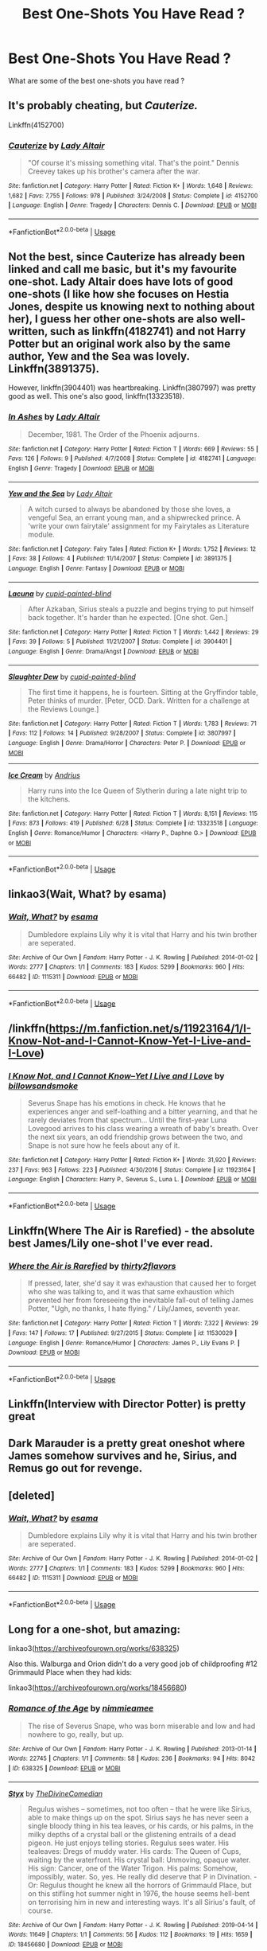 #+TITLE: Best One-Shots You Have Read ?

* Best One-Shots You Have Read ?
:PROPERTIES:
:Author: Hurt_cow
:Score: 12
:DateUnix: 1567848217.0
:DateShort: 2019-Sep-07
:FlairText: Request
:END:
What are some of the best one-shots you have read ?


** It's probably cheating, but /Cauterize./

Linkffn(4152700)
:PROPERTIES:
:Author: CryptidGrimnoir
:Score: 18
:DateUnix: 1567855296.0
:DateShort: 2019-Sep-07
:END:

*** [[https://www.fanfiction.net/s/4152700/1/][*/Cauterize/*]] by [[https://www.fanfiction.net/u/24216/Lady-Altair][/Lady Altair/]]

#+begin_quote
  "Of course it's missing something vital. That's the point." Dennis Creevey takes up his brother's camera after the war.
#+end_quote

^{/Site/:} ^{fanfiction.net} ^{*|*} ^{/Category/:} ^{Harry} ^{Potter} ^{*|*} ^{/Rated/:} ^{Fiction} ^{K+} ^{*|*} ^{/Words/:} ^{1,648} ^{*|*} ^{/Reviews/:} ^{1,682} ^{*|*} ^{/Favs/:} ^{7,755} ^{*|*} ^{/Follows/:} ^{978} ^{*|*} ^{/Published/:} ^{3/24/2008} ^{*|*} ^{/Status/:} ^{Complete} ^{*|*} ^{/id/:} ^{4152700} ^{*|*} ^{/Language/:} ^{English} ^{*|*} ^{/Genre/:} ^{Tragedy} ^{*|*} ^{/Characters/:} ^{Dennis} ^{C.} ^{*|*} ^{/Download/:} ^{[[http://www.ff2ebook.com/old/ffn-bot/index.php?id=4152700&source=ff&filetype=epub][EPUB]]} ^{or} ^{[[http://www.ff2ebook.com/old/ffn-bot/index.php?id=4152700&source=ff&filetype=mobi][MOBI]]}

--------------

*FanfictionBot*^{2.0.0-beta} | [[https://github.com/tusing/reddit-ffn-bot/wiki/Usage][Usage]]
:PROPERTIES:
:Author: FanfictionBot
:Score: 4
:DateUnix: 1567855304.0
:DateShort: 2019-Sep-07
:END:


** Not the best, since Cauterize has already been linked and call me basic, but it's my favourite one-shot. Lady Altair does have lots of good one-shots (I like how she focuses on Hestia Jones, despite us knowing next to nothing about her), I guess her other one-shots are also well-written, such as linkffn(4182741) and not Harry Potter but an original work also by the same author, Yew and the Sea was lovely. Linkffn(3891375).

However, linkffn(3904401) was heartbreaking. Linkffn(3807997) was pretty good as well. This one's also good, linkffn(13323518).
:PROPERTIES:
:Score: 4
:DateUnix: 1567859249.0
:DateShort: 2019-Sep-07
:END:

*** [[https://www.fanfiction.net/s/4182741/1/][*/In Ashes/*]] by [[https://www.fanfiction.net/u/24216/Lady-Altair][/Lady Altair/]]

#+begin_quote
  December, 1981. The Order of the Phoenix adjourns.
#+end_quote

^{/Site/:} ^{fanfiction.net} ^{*|*} ^{/Category/:} ^{Harry} ^{Potter} ^{*|*} ^{/Rated/:} ^{Fiction} ^{T} ^{*|*} ^{/Words/:} ^{669} ^{*|*} ^{/Reviews/:} ^{55} ^{*|*} ^{/Favs/:} ^{126} ^{*|*} ^{/Follows/:} ^{9} ^{*|*} ^{/Published/:} ^{4/7/2008} ^{*|*} ^{/Status/:} ^{Complete} ^{*|*} ^{/id/:} ^{4182741} ^{*|*} ^{/Language/:} ^{English} ^{*|*} ^{/Genre/:} ^{Tragedy} ^{*|*} ^{/Download/:} ^{[[http://www.ff2ebook.com/old/ffn-bot/index.php?id=4182741&source=ff&filetype=epub][EPUB]]} ^{or} ^{[[http://www.ff2ebook.com/old/ffn-bot/index.php?id=4182741&source=ff&filetype=mobi][MOBI]]}

--------------

[[https://www.fanfiction.net/s/3891375/1/][*/Yew and the Sea/*]] by [[https://www.fanfiction.net/u/24216/Lady-Altair][/Lady Altair/]]

#+begin_quote
  A witch cursed to always be abandoned by those she loves, a vengeful Sea, an errant young man, and a shipwrecked prince. A 'write your own fairytale' assignment for my Fairytales as Literature module.
#+end_quote

^{/Site/:} ^{fanfiction.net} ^{*|*} ^{/Category/:} ^{Fairy} ^{Tales} ^{*|*} ^{/Rated/:} ^{Fiction} ^{K+} ^{*|*} ^{/Words/:} ^{1,752} ^{*|*} ^{/Reviews/:} ^{12} ^{*|*} ^{/Favs/:} ^{38} ^{*|*} ^{/Follows/:} ^{4} ^{*|*} ^{/Published/:} ^{11/14/2007} ^{*|*} ^{/Status/:} ^{Complete} ^{*|*} ^{/id/:} ^{3891375} ^{*|*} ^{/Language/:} ^{English} ^{*|*} ^{/Genre/:} ^{Fantasy} ^{*|*} ^{/Download/:} ^{[[http://www.ff2ebook.com/old/ffn-bot/index.php?id=3891375&source=ff&filetype=epub][EPUB]]} ^{or} ^{[[http://www.ff2ebook.com/old/ffn-bot/index.php?id=3891375&source=ff&filetype=mobi][MOBI]]}

--------------

[[https://www.fanfiction.net/s/3904401/1/][*/Lacuna/*]] by [[https://www.fanfiction.net/u/929663/cupid-painted-blind][/cupid-painted-blind/]]

#+begin_quote
  After Azkaban, Sirius steals a puzzle and begins trying to put himself back together. It's harder than he expected. [One shot. Gen.]
#+end_quote

^{/Site/:} ^{fanfiction.net} ^{*|*} ^{/Category/:} ^{Harry} ^{Potter} ^{*|*} ^{/Rated/:} ^{Fiction} ^{T} ^{*|*} ^{/Words/:} ^{1,442} ^{*|*} ^{/Reviews/:} ^{29} ^{*|*} ^{/Favs/:} ^{39} ^{*|*} ^{/Follows/:} ^{5} ^{*|*} ^{/Published/:} ^{11/21/2007} ^{*|*} ^{/Status/:} ^{Complete} ^{*|*} ^{/id/:} ^{3904401} ^{*|*} ^{/Language/:} ^{English} ^{*|*} ^{/Genre/:} ^{Drama/Angst} ^{*|*} ^{/Download/:} ^{[[http://www.ff2ebook.com/old/ffn-bot/index.php?id=3904401&source=ff&filetype=epub][EPUB]]} ^{or} ^{[[http://www.ff2ebook.com/old/ffn-bot/index.php?id=3904401&source=ff&filetype=mobi][MOBI]]}

--------------

[[https://www.fanfiction.net/s/3807997/1/][*/Slaughter Dew/*]] by [[https://www.fanfiction.net/u/929663/cupid-painted-blind][/cupid-painted-blind/]]

#+begin_quote
  The first time it happens, he is fourteen. Sitting at the Gryffindor table, Peter thinks of murder. [Peter, OCD. Dark. Written for a challenge at the Reviews Lounge.]
#+end_quote

^{/Site/:} ^{fanfiction.net} ^{*|*} ^{/Category/:} ^{Harry} ^{Potter} ^{*|*} ^{/Rated/:} ^{Fiction} ^{T} ^{*|*} ^{/Words/:} ^{1,783} ^{*|*} ^{/Reviews/:} ^{71} ^{*|*} ^{/Favs/:} ^{112} ^{*|*} ^{/Follows/:} ^{14} ^{*|*} ^{/Published/:} ^{9/28/2007} ^{*|*} ^{/Status/:} ^{Complete} ^{*|*} ^{/id/:} ^{3807997} ^{*|*} ^{/Language/:} ^{English} ^{*|*} ^{/Genre/:} ^{Drama/Horror} ^{*|*} ^{/Characters/:} ^{Peter} ^{P.} ^{*|*} ^{/Download/:} ^{[[http://www.ff2ebook.com/old/ffn-bot/index.php?id=3807997&source=ff&filetype=epub][EPUB]]} ^{or} ^{[[http://www.ff2ebook.com/old/ffn-bot/index.php?id=3807997&source=ff&filetype=mobi][MOBI]]}

--------------

[[https://www.fanfiction.net/s/13323518/1/][*/Ice Cream/*]] by [[https://www.fanfiction.net/u/829951/Andrius][/Andrius/]]

#+begin_quote
  Harry runs into the Ice Queen of Slytherin during a late night trip to the kitchens.
#+end_quote

^{/Site/:} ^{fanfiction.net} ^{*|*} ^{/Category/:} ^{Harry} ^{Potter} ^{*|*} ^{/Rated/:} ^{Fiction} ^{T} ^{*|*} ^{/Words/:} ^{8,151} ^{*|*} ^{/Reviews/:} ^{115} ^{*|*} ^{/Favs/:} ^{873} ^{*|*} ^{/Follows/:} ^{419} ^{*|*} ^{/Published/:} ^{6/28} ^{*|*} ^{/Status/:} ^{Complete} ^{*|*} ^{/id/:} ^{13323518} ^{*|*} ^{/Language/:} ^{English} ^{*|*} ^{/Genre/:} ^{Romance/Humor} ^{*|*} ^{/Characters/:} ^{<Harry} ^{P.,} ^{Daphne} ^{G.>} ^{*|*} ^{/Download/:} ^{[[http://www.ff2ebook.com/old/ffn-bot/index.php?id=13323518&source=ff&filetype=epub][EPUB]]} ^{or} ^{[[http://www.ff2ebook.com/old/ffn-bot/index.php?id=13323518&source=ff&filetype=mobi][MOBI]]}

--------------

*FanfictionBot*^{2.0.0-beta} | [[https://github.com/tusing/reddit-ffn-bot/wiki/Usage][Usage]]
:PROPERTIES:
:Author: FanfictionBot
:Score: 2
:DateUnix: 1567859270.0
:DateShort: 2019-Sep-07
:END:


** linkao3(Wait, What? by esama)
:PROPERTIES:
:Author: Llian_Winter
:Score: 6
:DateUnix: 1567851243.0
:DateShort: 2019-Sep-07
:END:

*** [[https://archiveofourown.org/works/1115311][*/Wait, What?/*]] by [[https://www.archiveofourown.org/users/esama/pseuds/esama][/esama/]]

#+begin_quote
  Dumbledore explains Lily why it is vital that Harry and his twin brother are seperated.
#+end_quote

^{/Site/:} ^{Archive} ^{of} ^{Our} ^{Own} ^{*|*} ^{/Fandom/:} ^{Harry} ^{Potter} ^{-} ^{J.} ^{K.} ^{Rowling} ^{*|*} ^{/Published/:} ^{2014-01-02} ^{*|*} ^{/Words/:} ^{2777} ^{*|*} ^{/Chapters/:} ^{1/1} ^{*|*} ^{/Comments/:} ^{183} ^{*|*} ^{/Kudos/:} ^{5299} ^{*|*} ^{/Bookmarks/:} ^{960} ^{*|*} ^{/Hits/:} ^{66482} ^{*|*} ^{/ID/:} ^{1115311} ^{*|*} ^{/Download/:} ^{[[https://archiveofourown.org/downloads/1115311/Wait%20What.epub?updated_at=1542672780][EPUB]]} ^{or} ^{[[https://archiveofourown.org/downloads/1115311/Wait%20What.mobi?updated_at=1542672780][MOBI]]}

--------------

*FanfictionBot*^{2.0.0-beta} | [[https://github.com/tusing/reddit-ffn-bot/wiki/Usage][Usage]]
:PROPERTIES:
:Author: FanfictionBot
:Score: 3
:DateUnix: 1567851254.0
:DateShort: 2019-Sep-07
:END:


** /linkffn([[https://m.fanfiction.net/s/11923164/1/I-Know-Not-and-I-Cannot-Know-Yet-I-Live-and-I-Love]])
:PROPERTIES:
:Author: yazzledore
:Score: 5
:DateUnix: 1567854633.0
:DateShort: 2019-Sep-07
:END:

*** [[https://www.fanfiction.net/s/11923164/1/][*/I Know Not, and I Cannot Know--Yet I Live and I Love/*]] by [[https://www.fanfiction.net/u/7794370/billowsandsmoke][/billowsandsmoke/]]

#+begin_quote
  Severus Snape has his emotions in check. He knows that he experiences anger and self-loathing and a bitter yearning, and that he rarely deviates from that spectrum... Until the first-year Luna Lovegood arrives to his class wearing a wreath of baby's breath. Over the next six years, an odd friendship grows between the two, and Snape is not sure how he feels about any of it.
#+end_quote

^{/Site/:} ^{fanfiction.net} ^{*|*} ^{/Category/:} ^{Harry} ^{Potter} ^{*|*} ^{/Rated/:} ^{Fiction} ^{K+} ^{*|*} ^{/Words/:} ^{31,920} ^{*|*} ^{/Reviews/:} ^{237} ^{*|*} ^{/Favs/:} ^{963} ^{*|*} ^{/Follows/:} ^{223} ^{*|*} ^{/Published/:} ^{4/30/2016} ^{*|*} ^{/Status/:} ^{Complete} ^{*|*} ^{/id/:} ^{11923164} ^{*|*} ^{/Language/:} ^{English} ^{*|*} ^{/Characters/:} ^{Harry} ^{P.,} ^{Severus} ^{S.,} ^{Luna} ^{L.} ^{*|*} ^{/Download/:} ^{[[http://www.ff2ebook.com/old/ffn-bot/index.php?id=11923164&source=ff&filetype=epub][EPUB]]} ^{or} ^{[[http://www.ff2ebook.com/old/ffn-bot/index.php?id=11923164&source=ff&filetype=mobi][MOBI]]}

--------------

*FanfictionBot*^{2.0.0-beta} | [[https://github.com/tusing/reddit-ffn-bot/wiki/Usage][Usage]]
:PROPERTIES:
:Author: FanfictionBot
:Score: 2
:DateUnix: 1567854643.0
:DateShort: 2019-Sep-07
:END:


** Linkffn(Where The Air is Rarefied) - the absolute best James/Lily one-shot I've ever read.
:PROPERTIES:
:Author: rohan62442
:Score: 2
:DateUnix: 1567879688.0
:DateShort: 2019-Sep-07
:END:

*** [[https://www.fanfiction.net/s/11530029/1/][*/Where the Air is Rarefied/*]] by [[https://www.fanfiction.net/u/61950/thirty2flavors][/thirty2flavors/]]

#+begin_quote
  If pressed, later, she'd say it was exhaustion that caused her to forget who she was talking to, and it was that same exhaustion which prevented her from foreseeing the inevitable fall-out of telling James Potter, "Ugh, no thanks, I hate flying." / Lily/James, seventh year.
#+end_quote

^{/Site/:} ^{fanfiction.net} ^{*|*} ^{/Category/:} ^{Harry} ^{Potter} ^{*|*} ^{/Rated/:} ^{Fiction} ^{T} ^{*|*} ^{/Words/:} ^{7,322} ^{*|*} ^{/Reviews/:} ^{29} ^{*|*} ^{/Favs/:} ^{147} ^{*|*} ^{/Follows/:} ^{17} ^{*|*} ^{/Published/:} ^{9/27/2015} ^{*|*} ^{/Status/:} ^{Complete} ^{*|*} ^{/id/:} ^{11530029} ^{*|*} ^{/Language/:} ^{English} ^{*|*} ^{/Genre/:} ^{Romance/Humor} ^{*|*} ^{/Characters/:} ^{James} ^{P.,} ^{Lily} ^{Evans} ^{P.} ^{*|*} ^{/Download/:} ^{[[http://www.ff2ebook.com/old/ffn-bot/index.php?id=11530029&source=ff&filetype=epub][EPUB]]} ^{or} ^{[[http://www.ff2ebook.com/old/ffn-bot/index.php?id=11530029&source=ff&filetype=mobi][MOBI]]}

--------------

*FanfictionBot*^{2.0.0-beta} | [[https://github.com/tusing/reddit-ffn-bot/wiki/Usage][Usage]]
:PROPERTIES:
:Author: FanfictionBot
:Score: 1
:DateUnix: 1567879713.0
:DateShort: 2019-Sep-07
:END:


** Linkffn(Interview with Director Potter) is pretty great
:PROPERTIES:
:Author: 15_Redstones
:Score: 2
:DateUnix: 1567882622.0
:DateShort: 2019-Sep-07
:END:


** Dark Marauder is a pretty great oneshot where James somehow survives and he, Sirius, and Remus go out for revenge.
:PROPERTIES:
:Author: jeremydrintoul
:Score: 3
:DateUnix: 1567856568.0
:DateShort: 2019-Sep-07
:END:


** [deleted]
:PROPERTIES:
:Score: 1
:DateUnix: 1567851208.0
:DateShort: 2019-Sep-07
:END:

*** [[https://archiveofourown.org/works/1115311][*/Wait, What?/*]] by [[https://www.archiveofourown.org/users/esama/pseuds/esama][/esama/]]

#+begin_quote
  Dumbledore explains Lily why it is vital that Harry and his twin brother are seperated.
#+end_quote

^{/Site/:} ^{Archive} ^{of} ^{Our} ^{Own} ^{*|*} ^{/Fandom/:} ^{Harry} ^{Potter} ^{-} ^{J.} ^{K.} ^{Rowling} ^{*|*} ^{/Published/:} ^{2014-01-02} ^{*|*} ^{/Words/:} ^{2777} ^{*|*} ^{/Chapters/:} ^{1/1} ^{*|*} ^{/Comments/:} ^{183} ^{*|*} ^{/Kudos/:} ^{5299} ^{*|*} ^{/Bookmarks/:} ^{960} ^{*|*} ^{/Hits/:} ^{66482} ^{*|*} ^{/ID/:} ^{1115311} ^{*|*} ^{/Download/:} ^{[[https://archiveofourown.org/downloads/1115311/Wait%20What.epub?updated_at=1542672780][EPUB]]} ^{or} ^{[[https://archiveofourown.org/downloads/1115311/Wait%20What.mobi?updated_at=1542672780][MOBI]]}

--------------

*FanfictionBot*^{2.0.0-beta} | [[https://github.com/tusing/reddit-ffn-bot/wiki/Usage][Usage]]
:PROPERTIES:
:Author: FanfictionBot
:Score: 0
:DateUnix: 1567851227.0
:DateShort: 2019-Sep-07
:END:


** Long for a one-shot, but amazing:

linkao3([[https://archiveofourown.org/works/638325]])

Also this. Walburga and Orion didn't do a very good job of childproofing #12 Grimmauld Place when they had kids:

linkao3([[https://archiveofourown.org/works/18456680]])
:PROPERTIES:
:Author: MTheLoud
:Score: 1
:DateUnix: 1567861179.0
:DateShort: 2019-Sep-07
:END:

*** [[https://archiveofourown.org/works/638325][*/Romance of the Age/*]] by [[https://www.archiveofourown.org/users/nimmieamee/pseuds/nimmieamee][/nimmieamee/]]

#+begin_quote
  The rise of Severus Snape, who was born miserable and low and had nowhere to go, really, but up.
#+end_quote

^{/Site/:} ^{Archive} ^{of} ^{Our} ^{Own} ^{*|*} ^{/Fandom/:} ^{Harry} ^{Potter} ^{-} ^{J.} ^{K.} ^{Rowling} ^{*|*} ^{/Published/:} ^{2013-01-14} ^{*|*} ^{/Words/:} ^{22745} ^{*|*} ^{/Chapters/:} ^{1/1} ^{*|*} ^{/Comments/:} ^{58} ^{*|*} ^{/Kudos/:} ^{236} ^{*|*} ^{/Bookmarks/:} ^{94} ^{*|*} ^{/Hits/:} ^{8042} ^{*|*} ^{/ID/:} ^{638325} ^{*|*} ^{/Download/:} ^{[[https://archiveofourown.org/downloads/638325/Romance%20of%20the%20Age.epub?updated_at=1404337706][EPUB]]} ^{or} ^{[[https://archiveofourown.org/downloads/638325/Romance%20of%20the%20Age.mobi?updated_at=1404337706][MOBI]]}

--------------

[[https://archiveofourown.org/works/18456680][*/Styx/*]] by [[https://www.archiveofourown.org/users/TheDivineComedian/pseuds/TheDivineComedian][/TheDivineComedian/]]

#+begin_quote
  Regulus wishes -- sometimes, not too often -- that he were like Sirius, able to make things up on the spot. Sirius says he has never seen a single bloody thing in his tea leaves, or his cards, or his palms, in the milky depths of a crystal ball or the glistening entrails of a dead pigeon. He just enjoys telling stories. Regulus sees water. His tealeaves: Dregs of muddy water. His cards: The Queen of Cups, waiting by the waterfront. His crystal ball: Unmoving, opaque water. His sign: Cancer, one of the Water Trigon. His palms: Somehow, impossibly, water. So, yes. He really did deserve that P in Divination. - Or: Regulus thought he knew all the horrors of Grimmauld Place, but on this stifling hot summer night in 1976, the house seems hell-bent on terrorising him in new and interesting ways. It's all Sirius's fault, of course.
#+end_quote

^{/Site/:} ^{Archive} ^{of} ^{Our} ^{Own} ^{*|*} ^{/Fandom/:} ^{Harry} ^{Potter} ^{-} ^{J.} ^{K.} ^{Rowling} ^{*|*} ^{/Published/:} ^{2019-04-14} ^{*|*} ^{/Words/:} ^{11649} ^{*|*} ^{/Chapters/:} ^{1/1} ^{*|*} ^{/Comments/:} ^{56} ^{*|*} ^{/Kudos/:} ^{112} ^{*|*} ^{/Bookmarks/:} ^{19} ^{*|*} ^{/Hits/:} ^{1659} ^{*|*} ^{/ID/:} ^{18456680} ^{*|*} ^{/Download/:} ^{[[https://archiveofourown.org/downloads/18456680/Styx.epub?updated_at=1555246773][EPUB]]} ^{or} ^{[[https://archiveofourown.org/downloads/18456680/Styx.mobi?updated_at=1555246773][MOBI]]}

--------------

*FanfictionBot*^{2.0.0-beta} | [[https://github.com/tusing/reddit-ffn-bot/wiki/Usage][Usage]]
:PROPERTIES:
:Author: FanfictionBot
:Score: 1
:DateUnix: 1567861213.0
:DateShort: 2019-Sep-07
:END:


** linkffn(8964470) has always been one of my favourites.
:PROPERTIES:
:Author: A2i9
:Score: 1
:DateUnix: 1567874417.0
:DateShort: 2019-Sep-07
:END:

*** [[https://www.fanfiction.net/s/8964470/1/][*/Flying (& other Scenes)/*]] by [[https://www.fanfiction.net/u/653366/CheddarTrek][/CheddarTrek/]]

#+begin_quote
  A series of unrelated scenes from various POVs (Harry features in every other one). Begins with "Flying," in which Harry learns that there are still a few things able to challenge him in the air, and goes from there.
#+end_quote

^{/Site/:} ^{fanfiction.net} ^{*|*} ^{/Category/:} ^{Harry} ^{Potter} ^{*|*} ^{/Rated/:} ^{Fiction} ^{T} ^{*|*} ^{/Chapters/:} ^{4} ^{*|*} ^{/Words/:} ^{5,129} ^{*|*} ^{/Reviews/:} ^{80} ^{*|*} ^{/Favs/:} ^{166} ^{*|*} ^{/Follows/:} ^{123} ^{*|*} ^{/Updated/:} ^{10/25/2014} ^{*|*} ^{/Published/:} ^{1/31/2013} ^{*|*} ^{/Status/:} ^{Complete} ^{*|*} ^{/id/:} ^{8964470} ^{*|*} ^{/Language/:} ^{English} ^{*|*} ^{/Characters/:} ^{Harry} ^{P.} ^{*|*} ^{/Download/:} ^{[[http://www.ff2ebook.com/old/ffn-bot/index.php?id=8964470&source=ff&filetype=epub][EPUB]]} ^{or} ^{[[http://www.ff2ebook.com/old/ffn-bot/index.php?id=8964470&source=ff&filetype=mobi][MOBI]]}

--------------

*FanfictionBot*^{2.0.0-beta} | [[https://github.com/tusing/reddit-ffn-bot/wiki/Usage][Usage]]
:PROPERTIES:
:Author: FanfictionBot
:Score: 1
:DateUnix: 1567874434.0
:DateShort: 2019-Sep-07
:END:


** linkffn(Winter's Debt) 😢

linkAo3(14497242) 😢

linkAo3(834125) 💀

The first two are tearjerkers and the last is hardcore gory horror
:PROPERTIES:
:Author: Lucille_Madras
:Score: 1
:DateUnix: 1567881410.0
:DateShort: 2019-Sep-07
:END:

*** ffnbot!refresh
:PROPERTIES:
:Author: Lucille_Madras
:Score: 1
:DateUnix: 1567881730.0
:DateShort: 2019-Sep-07
:END:


*** [[https://archiveofourown.org/works/14497242][*/Dragon Heart/*]] by [[https://www.archiveofourown.org/users/Nefaria_Black/pseuds/Nefaria_Black][/Nefaria_Black/]]

#+begin_quote
  "She was his precious child. She was Delphyne, after the lethal she-dragon that guarded the oracle. She was the guardian of his future. His precious child, yes, but not for the right reasons."One shot, written for several prompts. Warnings inside, heed them
#+end_quote

^{/Site/:} ^{Archive} ^{of} ^{Our} ^{Own} ^{*|*} ^{/Fandoms/:} ^{Harry} ^{Potter} ^{-} ^{J.} ^{K.} ^{Rowling,} ^{Harry} ^{Potter} ^{and} ^{the} ^{Cursed} ^{Child} ^{-} ^{Thorne} ^{&} ^{Rowling} ^{*|*} ^{/Published/:} ^{2018-05-01} ^{*|*} ^{/Words/:} ^{3228} ^{*|*} ^{/Chapters/:} ^{1/1} ^{*|*} ^{/Comments/:} ^{18} ^{*|*} ^{/Kudos/:} ^{18} ^{*|*} ^{/Bookmarks/:} ^{2} ^{*|*} ^{/Hits/:} ^{465} ^{*|*} ^{/ID/:} ^{14497242} ^{*|*} ^{/Download/:} ^{[[https://archiveofourown.org/downloads/14497242/Dragon%20Heart.epub?updated_at=1525141841][EPUB]]} ^{or} ^{[[https://archiveofourown.org/downloads/14497242/Dragon%20Heart.mobi?updated_at=1525141841][MOBI]]}

--------------

[[https://archiveofourown.org/works/834125][*/The Good Son/*]] by [[https://www.archiveofourown.org/users/IzPerplexing/pseuds/IzPerplexing][/IzPerplexing/]]

#+begin_quote
  He had always thought his first born son was different. James wasn't normal, and Harry refused to believe the worst of him, until it was too late. Written for the Dark Arts Horror Fest 2013.
#+end_quote

^{/Site/:} ^{Archive} ^{of} ^{Our} ^{Own} ^{*|*} ^{/Fandom/:} ^{Harry} ^{Potter} ^{-} ^{J.} ^{K.} ^{Rowling} ^{*|*} ^{/Published/:} ^{2013-06-08} ^{*|*} ^{/Words/:} ^{9855} ^{*|*} ^{/Chapters/:} ^{1/1} ^{*|*} ^{/Comments/:} ^{12} ^{*|*} ^{/Kudos/:} ^{23} ^{*|*} ^{/Bookmarks/:} ^{4} ^{*|*} ^{/Hits/:} ^{595} ^{*|*} ^{/ID/:} ^{834125} ^{*|*} ^{/Download/:} ^{[[https://archiveofourown.org/downloads/834125/The%20Good%20Son.epub?updated_at=1387486915][EPUB]]} ^{or} ^{[[https://archiveofourown.org/downloads/834125/The%20Good%20Son.mobi?updated_at=1387486915][MOBI]]}

--------------

[[https://www.fanfiction.net/s/1245134/1/][*/Winter's Debt/*]] by [[https://www.fanfiction.net/u/123831/La-Guera][/La Guera/]]

#+begin_quote
  The War is over, and Draco Malfoy has lost more than most. On his way to certain death, he reflects on family secrets and promises that must be kept.
#+end_quote

^{/Site/:} ^{fanfiction.net} ^{*|*} ^{/Category/:} ^{Harry} ^{Potter} ^{*|*} ^{/Rated/:} ^{Fiction} ^{T} ^{*|*} ^{/Words/:} ^{16,802} ^{*|*} ^{/Reviews/:} ^{93} ^{*|*} ^{/Favs/:} ^{231} ^{*|*} ^{/Follows/:} ^{34} ^{*|*} ^{/Published/:} ^{2/22/2003} ^{*|*} ^{/id/:} ^{1245134} ^{*|*} ^{/Language/:} ^{English} ^{*|*} ^{/Genre/:} ^{Angst} ^{*|*} ^{/Characters/:} ^{Draco} ^{M.} ^{*|*} ^{/Download/:} ^{[[http://www.ff2ebook.com/old/ffn-bot/index.php?id=1245134&source=ff&filetype=epub][EPUB]]} ^{or} ^{[[http://www.ff2ebook.com/old/ffn-bot/index.php?id=1245134&source=ff&filetype=mobi][MOBI]]}

--------------

*FanfictionBot*^{2.0.0-beta} | [[https://github.com/tusing/reddit-ffn-bot/wiki/Usage][Usage]]
:PROPERTIES:
:Author: FanfictionBot
:Score: 1
:DateUnix: 1567881754.0
:DateShort: 2019-Sep-07
:END:


** Linkffn(Aragog's Dilemma) is hilarious
:PROPERTIES:
:Author: 15_Redstones
:Score: 1
:DateUnix: 1567882603.0
:DateShort: 2019-Sep-07
:END:

*** [[https://www.fanfiction.net/s/9376858/1/][*/Aragog's Dilemma/*]] by [[https://www.fanfiction.net/u/2278168/Diresquirrel][/Diresquirrel/]]

#+begin_quote
  Aragog explains a problem to Harry and Hermione.
#+end_quote

^{/Site/:} ^{fanfiction.net} ^{*|*} ^{/Category/:} ^{Harry} ^{Potter} ^{*|*} ^{/Rated/:} ^{Fiction} ^{K} ^{*|*} ^{/Words/:} ^{1,159} ^{*|*} ^{/Reviews/:} ^{36} ^{*|*} ^{/Favs/:} ^{152} ^{*|*} ^{/Follows/:} ^{48} ^{*|*} ^{/Published/:} ^{6/10/2013} ^{*|*} ^{/Status/:} ^{Complete} ^{*|*} ^{/id/:} ^{9376858} ^{*|*} ^{/Language/:} ^{English} ^{*|*} ^{/Genre/:} ^{Humor/Fantasy} ^{*|*} ^{/Download/:} ^{[[http://www.ff2ebook.com/old/ffn-bot/index.php?id=9376858&source=ff&filetype=epub][EPUB]]} ^{or} ^{[[http://www.ff2ebook.com/old/ffn-bot/index.php?id=9376858&source=ff&filetype=mobi][MOBI]]}

--------------

*FanfictionBot*^{2.0.0-beta} | [[https://github.com/tusing/reddit-ffn-bot/wiki/Usage][Usage]]
:PROPERTIES:
:Author: FanfictionBot
:Score: 1
:DateUnix: 1567882625.0
:DateShort: 2019-Sep-07
:END:


** There too many to list them all, but these are two of my favorites that I think are rather under rated

linkao3(a life of smoke and silvered glass)

linkffn(Outside These Walls by silentclock)

Both of these are pretty sad boi tho
:PROPERTIES:
:Author: GravityMyGuy
:Score: 1
:DateUnix: 1567892616.0
:DateShort: 2019-Sep-08
:END:

*** [[https://archiveofourown.org/works/11457669][*/a life of smoke and silvered glass/*]] by [[https://www.archiveofourown.org/users/dirgewithoutmusic/pseuds/dirgewithoutmusic][/dirgewithoutmusic/]]

#+begin_quote
  Albus Dumbledore rose to his feet, smiling at them in that way of his, like he knew something you didn't and he was proud of you for it. "Friends," he began.The door thudded open and the Marauders burst in, late and pink-cheeked with cold. The headmaster smiled at them, too, and Sirius gave a cheery little salute back.Severus sunk lower in his chair, staring witheringly over his butterbeer. "You told Potter about it, too?""He might as well put all that energy to good use," said Lily. "And, to be accurate, I told Remus.""But Potter, really?" said Severus."He and Black cooked up a jinx that gives you a boil every time you say a slur to a Muggleborn," said Lily. "It was either invite them to Alice's war club or bake them cookies, and I know where my skills lie."Severus sniffed. "Don't come crying to me if he tugs your pigtails.""Come crying to me if he pulls yours, and I'll deck him," said Lily.(Slight AU in which Severus apologizes, tries harder, and stays friends with Lily)
#+end_quote

^{/Site/:} ^{Archive} ^{of} ^{Our} ^{Own} ^{*|*} ^{/Fandom/:} ^{Harry} ^{Potter} ^{-} ^{J.} ^{K.} ^{Rowling} ^{*|*} ^{/Published/:} ^{2017-07-10} ^{*|*} ^{/Words/:} ^{27794} ^{*|*} ^{/Chapters/:} ^{1/1} ^{*|*} ^{/Comments/:} ^{741} ^{*|*} ^{/Kudos/:} ^{6035} ^{*|*} ^{/Bookmarks/:} ^{1483} ^{*|*} ^{/Hits/:} ^{67717} ^{*|*} ^{/ID/:} ^{11457669} ^{*|*} ^{/Download/:} ^{[[https://archiveofourown.org/downloads/11457669/a%20life%20of%20smoke%20and.epub?updated_at=1556004265][EPUB]]} ^{or} ^{[[https://archiveofourown.org/downloads/11457669/a%20life%20of%20smoke%20and.mobi?updated_at=1556004265][MOBI]]}

--------------

[[https://www.fanfiction.net/s/7906307/1/][*/Outside These Walls/*]] by [[https://www.fanfiction.net/u/873257/silentclock][/silentclock/]]

#+begin_quote
  The fires of resistance fade one by one, the walls close in, and Harry forsakes his last ties to his homeland, fleeing Britain's dark shores with Daphne at his side. -Oneshot-
#+end_quote

^{/Site/:} ^{fanfiction.net} ^{*|*} ^{/Category/:} ^{Harry} ^{Potter} ^{*|*} ^{/Rated/:} ^{Fiction} ^{T} ^{*|*} ^{/Words/:} ^{7,852} ^{*|*} ^{/Reviews/:} ^{96} ^{*|*} ^{/Favs/:} ^{354} ^{*|*} ^{/Follows/:} ^{113} ^{*|*} ^{/Published/:} ^{3/8/2012} ^{*|*} ^{/Status/:} ^{Complete} ^{*|*} ^{/id/:} ^{7906307} ^{*|*} ^{/Language/:} ^{English} ^{*|*} ^{/Genre/:} ^{Adventure/Romance} ^{*|*} ^{/Characters/:} ^{Harry} ^{P.,} ^{Daphne} ^{G.} ^{*|*} ^{/Download/:} ^{[[http://www.ff2ebook.com/old/ffn-bot/index.php?id=7906307&source=ff&filetype=epub][EPUB]]} ^{or} ^{[[http://www.ff2ebook.com/old/ffn-bot/index.php?id=7906307&source=ff&filetype=mobi][MOBI]]}

--------------

*FanfictionBot*^{2.0.0-beta} | [[https://github.com/tusing/reddit-ffn-bot/wiki/Usage][Usage]]
:PROPERTIES:
:Author: FanfictionBot
:Score: 2
:DateUnix: 1567892647.0
:DateShort: 2019-Sep-08
:END:


** Linkao3([[https://archiveofourown.org/works/12391806]])

Linkao3([[https://archiveofourown.org/works/13490793]])

Linkao3([[https://archiveofourown.org/works/7769080]])
:PROPERTIES:
:Author: LiriStorm
:Score: 1
:DateUnix: 1567852691.0
:DateShort: 2019-Sep-07
:END:

*** [[https://archiveofourown.org/works/12391806][*/where there's a will/*]] by [[https://www.archiveofourown.org/users/aloneintherain/pseuds/aloneintherain/users/Annapods/pseuds/Annapods][/aloneintherainAnnapods/]]

#+begin_quote
  Harry writes the first draft of his will when he's fourteen.
#+end_quote

^{/Site/:} ^{Archive} ^{of} ^{Our} ^{Own} ^{*|*} ^{/Fandom/:} ^{Harry} ^{Potter} ^{-} ^{J.} ^{K.} ^{Rowling} ^{*|*} ^{/Published/:} ^{2017-10-17} ^{*|*} ^{/Words/:} ^{7853} ^{*|*} ^{/Chapters/:} ^{1/1} ^{*|*} ^{/Comments/:} ^{154} ^{*|*} ^{/Kudos/:} ^{2297} ^{*|*} ^{/Bookmarks/:} ^{828} ^{*|*} ^{/Hits/:} ^{14606} ^{*|*} ^{/ID/:} ^{12391806} ^{*|*} ^{/Download/:} ^{[[https://archiveofourown.org/downloads/12391806/where%20theres%20a%20will.epub?updated_at=1541481717][EPUB]]} ^{or} ^{[[https://archiveofourown.org/downloads/12391806/where%20theres%20a%20will.mobi?updated_at=1541481717][MOBI]]}

--------------

[[https://archiveofourown.org/works/13490793][*/Got Balls?/*]] by [[https://www.archiveofourown.org/users/Ellory/pseuds/Ellory][/Ellory/]]

#+begin_quote
  Harry Potter was passionate about Quidditch. It was one of the few escapes he had; he found freedom in the air as he chased a small golden ball. Therefore, he wouldn't allow anything to tarnish the game. Not even one of his closest friends.
#+end_quote

^{/Site/:} ^{Archive} ^{of} ^{Our} ^{Own} ^{*|*} ^{/Fandom/:} ^{Harry} ^{Potter} ^{-} ^{J.} ^{K.} ^{Rowling} ^{*|*} ^{/Published/:} ^{2018-01-27} ^{*|*} ^{/Words/:} ^{10279} ^{*|*} ^{/Chapters/:} ^{1/1} ^{*|*} ^{/Comments/:} ^{31} ^{*|*} ^{/Kudos/:} ^{441} ^{*|*} ^{/Bookmarks/:} ^{144} ^{*|*} ^{/Hits/:} ^{4363} ^{*|*} ^{/ID/:} ^{13490793} ^{*|*} ^{/Download/:} ^{[[https://archiveofourown.org/downloads/13490793/Got%20Balls.epub?updated_at=1521416879][EPUB]]} ^{or} ^{[[https://archiveofourown.org/downloads/13490793/Got%20Balls.mobi?updated_at=1521416879][MOBI]]}

--------------

[[https://archiveofourown.org/works/7769080][*/Don't Fuck With Florists (They'll Fuck You Up)/*]] by [[https://www.archiveofourown.org/users/MayMarlow/pseuds/MayMarlow][/MayMarlow/]]

#+begin_quote
  Unsatisfied with his post-war life, Harry decides to get to the root of all of his problems when that root was still working at Borgin and Burkes shop in the late 40s. He's the Master of Death, damn it, he can do what he wants for once in his life.Tom Riddle isn't particularly happy about working at a small, dingy shop for magical artifacts, no matter how interesting those artifacts are. He's even less happy when an insufferable stranger sets up the most obnoxious flower shop right across the street.What follows would be a romantic comedy, if it weren't for politics.
#+end_quote

^{/Site/:} ^{Archive} ^{of} ^{Our} ^{Own} ^{*|*} ^{/Fandom/:} ^{Harry} ^{Potter} ^{-} ^{J.} ^{K.} ^{Rowling} ^{*|*} ^{/Published/:} ^{2016-08-14} ^{*|*} ^{/Words/:} ^{13944} ^{*|*} ^{/Chapters/:} ^{1/1} ^{*|*} ^{/Comments/:} ^{480} ^{*|*} ^{/Kudos/:} ^{11861} ^{*|*} ^{/Bookmarks/:} ^{3055} ^{*|*} ^{/ID/:} ^{7769080} ^{*|*} ^{/Download/:} ^{[[https://archiveofourown.org/downloads/7769080/Dont%20Fuck%20With%20Florists.epub?updated_at=1553031521][EPUB]]} ^{or} ^{[[https://archiveofourown.org/downloads/7769080/Dont%20Fuck%20With%20Florists.mobi?updated_at=1553031521][MOBI]]}

--------------

*FanfictionBot*^{2.0.0-beta} | [[https://github.com/tusing/reddit-ffn-bot/wiki/Usage][Usage]]
:PROPERTIES:
:Author: FanfictionBot
:Score: 2
:DateUnix: 1567852713.0
:DateShort: 2019-Sep-07
:END:


** [[https://archiveofourown.org/works/431269][Saturdays are for Football (The Rest of the Week is for Everything Else)]] linkao3(431269) makes great use of minor characters to explore the consequences of the war

[[https://archiveofourown.org/works/105485][Five Women Who Hate Fleur Delacour]] linkao3(105485) - I love character studies in general, but this one is especially interesting because it's done entirely through the eyes of other characters

[[https://archiveofourown.org/works/15082325][one thing (or the other)]] linkao3(15082325) is one of my favorite fics that fills out Lily's backstory

[[https://archiveofourown.org/works/17787572][All That Stands in its Path]] linkao3(17787572) - I'm a sucker for the found family trope, so I love this look at Harry through Molly's eyes

[[https://archiveofourown.org/works/11968875][to welcome you home]] linkao3(11968875) is an absolutely perfect mix of humor and heart, and is my go-to pick-me-up fic
:PROPERTIES:
:Author: siderumincaelo
:Score: 1
:DateUnix: 1567865307.0
:DateShort: 2019-Sep-07
:END:

*** [[https://archiveofourown.org/works/431269][*/Saturdays are for Football (The Rest of the Week is for Everything Else)/*]] by [[https://www.archiveofourown.org/users/Pitry/pseuds/Pitry][/Pitry/]]

#+begin_quote
  Once a week, every week, Dean Thomas allowed himself to pretend nothing had ever happened.
#+end_quote

^{/Site/:} ^{Archive} ^{of} ^{Our} ^{Own} ^{*|*} ^{/Fandom/:} ^{Harry} ^{Potter} ^{-} ^{J.} ^{K.} ^{Rowling} ^{*|*} ^{/Published/:} ^{2012-06-11} ^{*|*} ^{/Words/:} ^{4128} ^{*|*} ^{/Chapters/:} ^{1/1} ^{*|*} ^{/Comments/:} ^{8} ^{*|*} ^{/Kudos/:} ^{96} ^{*|*} ^{/Bookmarks/:} ^{25} ^{*|*} ^{/Hits/:} ^{1277} ^{*|*} ^{/ID/:} ^{431269} ^{*|*} ^{/Download/:} ^{[[https://archiveofourown.org/downloads/431269/Saturdays%20are%20for.epub?updated_at=1387523755][EPUB]]} ^{or} ^{[[https://archiveofourown.org/downloads/431269/Saturdays%20are%20for.mobi?updated_at=1387523755][MOBI]]}

--------------

[[https://archiveofourown.org/works/105485][*/Five Women Who Hate Fleur Delacour/*]] by [[https://www.archiveofourown.org/users/Snegurochka/pseuds/Snegurochka][/Snegurochka/]]

#+begin_quote
  She was beautiful, intelligent, talented, successful -- and not very nice about it. Clearly, other women must hate her.7,300 words. PG-13. Written for the 2007 femgenficathon. September 2007.
#+end_quote

^{/Site/:} ^{Archive} ^{of} ^{Our} ^{Own} ^{*|*} ^{/Fandom/:} ^{Harry} ^{Potter} ^{-} ^{Rowling} ^{*|*} ^{/Published/:} ^{2007-09-05} ^{*|*} ^{/Words/:} ^{7337} ^{*|*} ^{/Chapters/:} ^{1/1} ^{*|*} ^{/Comments/:} ^{12} ^{*|*} ^{/Kudos/:} ^{224} ^{*|*} ^{/Bookmarks/:} ^{53} ^{*|*} ^{/Hits/:} ^{4407} ^{*|*} ^{/ID/:} ^{105485} ^{*|*} ^{/Download/:} ^{[[https://archiveofourown.org/downloads/105485/Five%20Women%20Who%20Hate.epub?updated_at=1387588107][EPUB]]} ^{or} ^{[[https://archiveofourown.org/downloads/105485/Five%20Women%20Who%20Hate.mobi?updated_at=1387588107][MOBI]]}

--------------

[[https://archiveofourown.org/works/15082325][*/one thing (or the other)/*]] by [[https://www.archiveofourown.org/users/rougeatre/pseuds/rougeatre][/rougeatre/]]

#+begin_quote
  "It's men that started this war, and it won't be men who end it. It will be women. Do you hear me? Women, like you and me."
#+end_quote

^{/Site/:} ^{Archive} ^{of} ^{Our} ^{Own} ^{*|*} ^{/Fandom/:} ^{Harry} ^{Potter} ^{-} ^{J.} ^{K.} ^{Rowling} ^{*|*} ^{/Published/:} ^{2018-06-28} ^{*|*} ^{/Words/:} ^{7116} ^{*|*} ^{/Chapters/:} ^{1/1} ^{*|*} ^{/Comments/:} ^{21} ^{*|*} ^{/Kudos/:} ^{52} ^{*|*} ^{/Bookmarks/:} ^{15} ^{*|*} ^{/Hits/:} ^{846} ^{*|*} ^{/ID/:} ^{15082325} ^{*|*} ^{/Download/:} ^{[[https://archiveofourown.org/downloads/15082325/one%20thing%20or%20the%20other.epub?updated_at=1530225337][EPUB]]} ^{or} ^{[[https://archiveofourown.org/downloads/15082325/one%20thing%20or%20the%20other.mobi?updated_at=1530225337][MOBI]]}

--------------

[[https://archiveofourown.org/works/17787572][*/All That Stands in its Path/*]] by [[https://www.archiveofourown.org/users/thebiwholived/pseuds/thebiwholived][/thebiwholived/]]

#+begin_quote
  "An old soul, people might say, and Molly has never quite been sure what such a person would look like, until the day her family meets the Boy Who Lived in a dingy train station on the way to school."Molly Weasley's perspective on the summer Harry Potter comes to stay.
#+end_quote

^{/Site/:} ^{Archive} ^{of} ^{Our} ^{Own} ^{*|*} ^{/Fandom/:} ^{Harry} ^{Potter} ^{-} ^{J.} ^{K.} ^{Rowling} ^{*|*} ^{/Published/:} ^{2019-02-16} ^{*|*} ^{/Words/:} ^{4555} ^{*|*} ^{/Chapters/:} ^{1/1} ^{*|*} ^{/Comments/:} ^{32} ^{*|*} ^{/Kudos/:} ^{201} ^{*|*} ^{/Bookmarks/:} ^{69} ^{*|*} ^{/Hits/:} ^{1356} ^{*|*} ^{/ID/:} ^{17787572} ^{*|*} ^{/Download/:} ^{[[https://archiveofourown.org/downloads/17787572/All%20That%20Stands%20in%20its.epub?updated_at=1551543308][EPUB]]} ^{or} ^{[[https://archiveofourown.org/downloads/17787572/All%20That%20Stands%20in%20its.mobi?updated_at=1551543308][MOBI]]}

--------------

[[https://archiveofourown.org/works/11968875][*/to welcome you home/*]] by [[https://www.archiveofourown.org/users/Glisseo/pseuds/Glisseo][/Glisseo/]]

#+begin_quote
  A mishap on Platform Nine and Three Quarters leads to an unexpected journey into the past for Harry, Ron and Hermione ...Or, they really ought to be better at dealing with situations by this stage.
#+end_quote

^{/Site/:} ^{Archive} ^{of} ^{Our} ^{Own} ^{*|*} ^{/Fandom/:} ^{Harry} ^{Potter} ^{-} ^{J.} ^{K.} ^{Rowling} ^{*|*} ^{/Published/:} ^{2017-09-01} ^{*|*} ^{/Words/:} ^{3878} ^{*|*} ^{/Chapters/:} ^{1/1} ^{*|*} ^{/Comments/:} ^{33} ^{*|*} ^{/Kudos/:} ^{346} ^{*|*} ^{/Bookmarks/:} ^{69} ^{*|*} ^{/Hits/:} ^{4115} ^{*|*} ^{/ID/:} ^{11968875} ^{*|*} ^{/Download/:} ^{[[https://archiveofourown.org/downloads/11968875/to%20welcome%20you%20home.epub?updated_at=1504285866][EPUB]]} ^{or} ^{[[https://archiveofourown.org/downloads/11968875/to%20welcome%20you%20home.mobi?updated_at=1504285866][MOBI]]}

--------------

*FanfictionBot*^{2.0.0-beta} | [[https://github.com/tusing/reddit-ffn-bot/wiki/Usage][Usage]]
:PROPERTIES:
:Author: FanfictionBot
:Score: 1
:DateUnix: 1567865324.0
:DateShort: 2019-Sep-07
:END:
